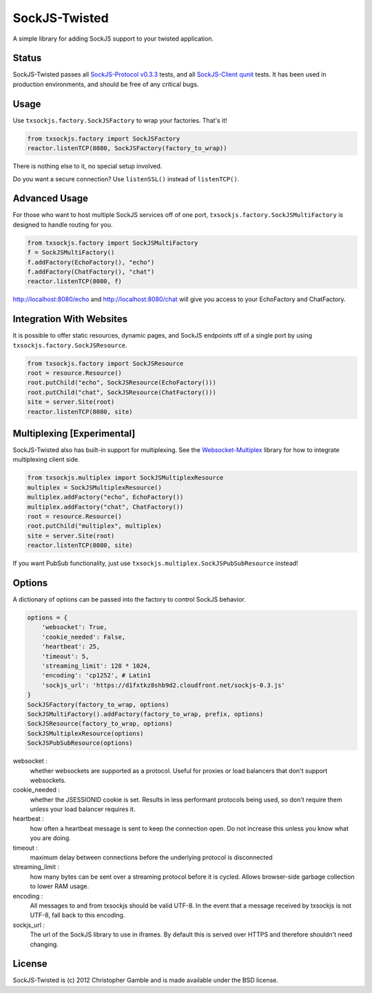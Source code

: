 ==============
SockJS-Twisted
==============

A simple library for adding SockJS support to your twisted application.

Status
======

SockJS-Twisted passes all `SockJS-Protocol v0.3.3 <https://github.com/sockjs/sockjs-protocol>`_ tests,
and all `SockJS-Client qunit <https://github.com/sockjs/sockjs-client>`_ tests. It has been used in
production environments, and should be free of any critical bugs.

Usage
=====

Use ``txsockjs.factory.SockJSFactory`` to wrap your factories. That's it!

.. code-block:: python

    from txsockjs.factory import SockJSFactory
    reactor.listenTCP(8080, SockJSFactory(factory_to_wrap))

There is nothing else to it, no special setup involved.

Do you want a secure connection? Use ``listenSSL()`` instead of ``listenTCP()``.

Advanced Usage
==============

For those who want to host multiple SockJS services off of one port,
``txsockjs.factory.SockJSMultiFactory`` is designed to handle routing for you.

.. code-block:: python

    from txsockjs.factory import SockJSMultiFactory
    f = SockJSMultiFactory()
    f.addFactory(EchoFactory(), "echo")
    f.addFactory(ChatFactory(), "chat")
    reactor.listenTCP(8080, f)

http://localhost:8080/echo and http://localhost:8080/chat will give you access
to your EchoFactory and ChatFactory.

Integration With Websites
=========================

It is possible to offer static resources, dynamic pages, and SockJS endpoints off of
a single port by using ``txsockjs.factory.SockJSResource``.

.. code-block:: python

    from txsockjs.factory import SockJSResource
    root = resource.Resource()
    root.putChild("echo", SockJSResource(EchoFactory()))
    root.putChild("chat", SockJSResource(ChatFactory()))
    site = server.Site(root)
    reactor.listenTCP(8080, site)

Multiplexing [Experimental]
===========================

SockJS-Twisted also has built-in support for multiplexing. See the
`Websocket-Multiplex <https://github.com/sockjs/websocket-multiplex>`_ library
for how to integrate multiplexing client side.

.. code-block:: python

    from txsockjs.multiplex import SockJSMultiplexResource
    multiplex = SockJSMultiplexResource()
    multiplex.addFactory("echo", EchoFactory())
    multiplex.addFactory("chat", ChatFactory())
    root = resource.Resource()
    root.putChild("multiplex", multiplex)
    site = server.Site(root)
    reactor.listenTCP(8080, site)

If you want PubSub functionality, just use ``txsockjs.multiplex.SockJSPubSubResource`` instead!

Options
=======

A dictionary of options can be passed into the factory to control SockJS behavior.

.. code-block:: python

    options = {
        'websocket': True,
        'cookie_needed': False,
        'heartbeat': 25,
        'timeout': 5,
        'streaming_limit': 128 * 1024,
        'encoding': 'cp1252', # Latin1
        'sockjs_url': 'https://d1fxtkz8shb9d2.cloudfront.net/sockjs-0.3.js'
    }
    SockJSFactory(factory_to_wrap, options)
    SockJSMultiFactory().addFactory(factory_to_wrap, prefix, options)
    SockJSResource(factory_to_wrap, options)
    SockJSMultiplexResource(options)
    SockJSPubSubResource(options)

websocket :
    whether websockets are supported as a protocol. Useful for proxies or load balancers that don't support websockets.

cookie_needed :
    whether the JSESSIONID cookie is set. Results in less performant protocols being used, so don't require them unless your load balancer requires it.

heartbeat :
    how often a heartbeat message is sent to keep the connection open. Do not increase this unless you know what you are doing.

timeout :
    maximum delay between connections before the underlying protocol is disconnected

streaming_limit :
    how many bytes can be sent over a streaming protocol before it is cycled. Allows browser-side garbage collection to lower RAM usage.

encoding :
    All messages to and from txsockjs should be valid UTF-8. In the event that a message received by txsockjs is not UTF-8, fall back to this encoding.

sockjs_url :
    The url of the SockJS library to use in iframes. By default this is served over HTTPS and therefore shouldn't need changing.

License
=======

SockJS-Twisted is (c) 2012 Christopher Gamble and is made available under the BSD license.
